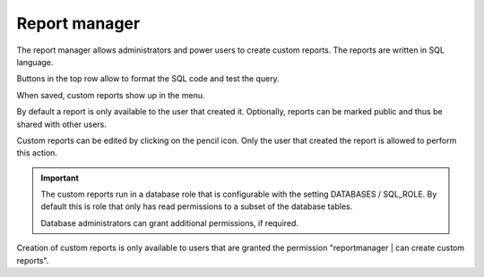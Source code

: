 ==============
Report manager
==============

The report manager allows administrators and power users to create custom reports. The reports
are written in SQL language.

.. image:: _images/report-manager.png
   :alt: Report manager

Buttons in the top row allow to format the SQL code and test the query. 

When saved, custom reports show up in the menu.

By default a report is only available to the user that created it. Optionally, reports can be 
marked public and thus be shared with other users.

Custom reports can be edited by clicking on the pencil icon. Only the user that created
the report is allowed to perform this action.

.. Important::

   The custom reports run in a database role that is configurable with the setting
   DATABASES / SQL_ROLE. By default this is role that only has read permissions
   to a subset of the database tables.
   
   Database administrators can grant additional permissions, if required.
   
Creation of custom reports is only available to users that are granted the permission 
"reportmanager | can create custom reports".
